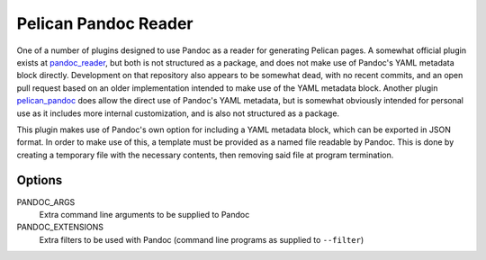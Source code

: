 Pelican Pandoc Reader
=====================

One of a number of plugins designed to use Pandoc as a reader for generating
Pelican pages. A somewhat official plugin exists at
`pandoc_reader <https://github.com/liob/pandoc_reader>`_, but both is not structured as
a package, and does not make use of Pandoc's YAML metadata block directly.
Development on that repository also appears to be somewhat dead, with no recent
commits, and an open pull request based on an older implementation intended to
make use of the YAML metadata block.
Another plugin `pelican_pandoc <https://github.com/kdheepak/pelican_pandoc>`_
does allow the direct use of Pandoc's YAML metadata, but is somewhat obviously
intended for personal use as it includes more internal customization, and is
also not structured as a package.

This plugin makes use of Pandoc's own option for including a YAML metadata block, which can be exported in JSON format.
In order to make use of this, a template must be provided as a named file readable by Pandoc.
This is done by creating a temporary file with the necessary contents, then removing said file at program termination.

Options
-------

PANDOC_ARGS
    Extra command line arguments to be supplied to Pandoc

PANDOC_EXTENSIONS
    Extra filters to be used with Pandoc (command line programs as supplied to ``--filter``)
